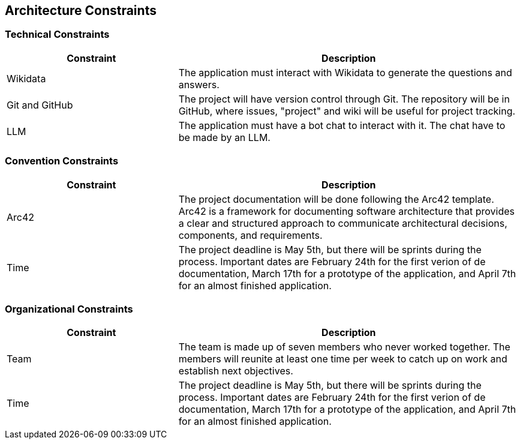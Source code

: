 ifndef::imagesdir[:imagesdir: ../images]

[[section-architecture-constraints]]
== Architecture Constraints

=== Technical Constraints

[options="header",cols="1,2"]
|===
|Constraint|Description
|Wikidata|The application must interact with Wikidata to generate the questions and answers.
|Git and GitHub|The project will have version control through Git. The repository will be in GitHub, where issues, "project" and wiki will be useful for project tracking.
|LLM|The application must have a bot chat to interact with it. The chat have to be made by an LLM.
|===

=== Convention Constraints
[options="header",cols="1,2"]
|===
|Constraint|Description
|Arc42|The project documentation will be done following the Arc42 template. Arc42 is a framework for documenting software architecture that provides a clear and structured approach to communicate architectural decisions, components, and requirements.
|Time|The project deadline is May 5th, but there will be sprints during the process. Important dates are February 24th for the first verion of de documentation, March 17th for a prototype of the application, and April 7th for an almost finished application.
|===

=== Organizational Constraints

[options="header",cols="1,2"]
|===
|Constraint|Description
|Team|The team is made up of seven members who never worked together. The members will reunite at least one time per week to catch up on work and establish next objectives.  
|Time|The project deadline is May 5th, but there will be sprints during the process. Important dates are February 24th for the first verion of de documentation, March 17th for a prototype of the application, and April 7th for an almost finished application.
|===

ifdef::arc42help[]
[role="arc42help"]
****
.Contents
Any requirement that constraints software architects in their freedom of design and implementation decisions or decision about the development process. These constraints sometimes go beyond individual systems and are valid for whole organizations and companies.

.Motivation
Architects should know exactly where they are free in their design decisions and where they must adhere to constraints.
Constraints must always be dealt with; they may be negotiable, though.

.Form
Simple tables of constraints with explanations.
If needed you can subdivide them into
technical constraints, organizational and political constraints and
conventions (e.g. programming or versioning guidelines, documentation or naming conventions)


.Further Information

See https://docs.arc42.org/section-2/[Architecture Constraints] in the arc42 documentation.

****
endif::arc42help[]
